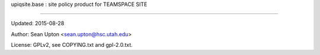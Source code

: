 upiqsite.base  : site policy product for TEAMSPACE SITE

----


Updated: 2015-08-28

Author: Sean Upton <sean.upton@hsc.utah.edu>

License: GPLv2, see COPYING.txt and gpl-2.0.txt.


